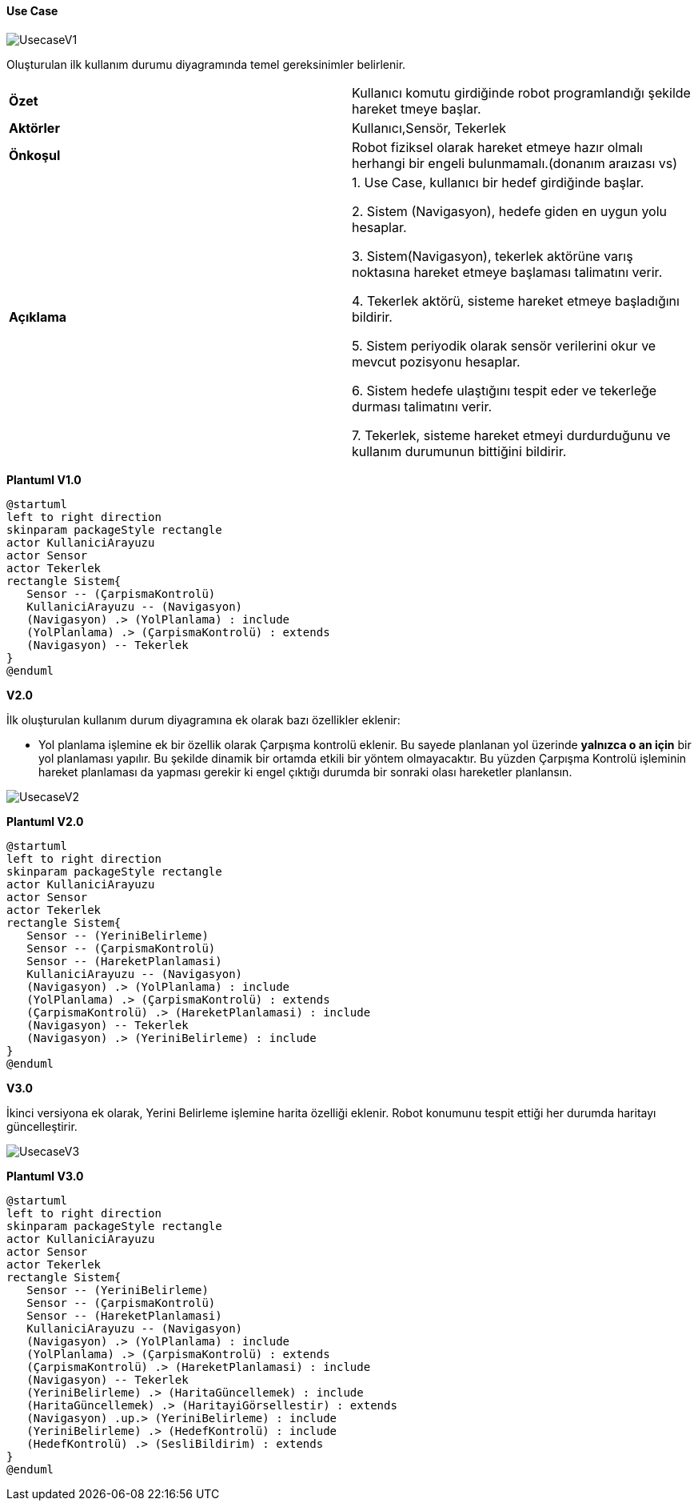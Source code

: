 ==== Use Case

image::UsecaseV1.png[]


Oluşturulan ilk kullanım durumu diyagramında temel gereksinimler belirlenir.


|=======================
|*Özet* | Kullanıcı komutu girdiğinde robot programlandığı şekilde hareket tmeye başlar.
|*Aktörler* | Kullanıcı,Sensör, Tekerlek  
|*Önkoşul* | Robot fiziksel olarak hareket etmeye hazır olmalı herhangi bir engeli bulunmamalı.(donanım araızası vs) 
|*Açıklama* | 1. Use Case, kullanıcı bir hedef girdiğinde başlar.

2. Sistem (Navigasyon), hedefe giden en uygun yolu hesaplar.

3. Sistem(Navigasyon), tekerlek aktörüne varış noktasına hareket etmeye başlaması talimatını verir.

4. Tekerlek aktörü, sisteme hareket etmeye başladığını bildirir.

5. Sistem periyodik olarak sensör verilerini okur ve mevcut pozisyonu hesaplar.

6. Sistem hedefe ulaştığını tespit eder ve tekerleğe durması talimatını verir.

7. Tekerlek, sisteme hareket etmeyi durdurduğunu ve kullanım durumunun bittiğini bildirir.
|=======================

*Plantuml V1.0*

----
@startuml
left to right direction
skinparam packageStyle rectangle
actor KullaniciArayuzu
actor Sensor
actor Tekerlek
rectangle Sistem{
   Sensor -- (ÇarpismaKontrolü)
   KullaniciArayuzu -- (Navigasyon)
   (Navigasyon) .> (YolPlanlama) : include
   (YolPlanlama) .> (ÇarpismaKontrolü) : extends
   (Navigasyon) -- Tekerlek
}
@enduml
----




*V2.0*

İlk oluşturulan kullanım durum diyagramına ek olarak bazı özellikler eklenir:

* Yol planlama işlemine ek bir özellik olarak Çarpışma kontrolü eklenir. Bu sayede planlanan yol üzerinde *yalnızca o an için* bir yol planlaması yapılır. Bu şekilde dinamik bir ortamda etkili bir yöntem olmayacaktır.
Bu yüzden Çarpışma Kontrolü işleminin hareket planlaması da yapması gerekir ki engel çıktığı durumda bir sonraki olası hareketler planlansın.


image::UsecaseV2.png[]


*Plantuml V2.0*

----
@startuml
left to right direction
skinparam packageStyle rectangle
actor KullaniciArayuzu
actor Sensor
actor Tekerlek
rectangle Sistem{
   Sensor -- (YeriniBelirleme)
   Sensor -- (ÇarpismaKontrolü)
   Sensor -- (HareketPlanlamasi)
   KullaniciArayuzu -- (Navigasyon)
   (Navigasyon) .> (YolPlanlama) : include
   (YolPlanlama) .> (ÇarpismaKontrolü) : extends
   (ÇarpismaKontrolü) .> (HareketPlanlamasi) : include
   (Navigasyon) -- Tekerlek
   (Navigasyon) .> (YeriniBelirleme) : include
}
@enduml
----


*V3.0* 

İkinci versiyona ek olarak, Yerini Belirleme işlemine harita özelliği eklenir. Robot konumunu tespit ettiği her durumda haritayı güncelleştirir.

image::UsecaseV3.png[]

*Plantuml V3.0*

----
@startuml
left to right direction
skinparam packageStyle rectangle
actor KullaniciArayuzu
actor Sensor
actor Tekerlek
rectangle Sistem{
   Sensor -- (YeriniBelirleme)
   Sensor -- (ÇarpismaKontrolü)
   Sensor -- (HareketPlanlamasi)
   KullaniciArayuzu -- (Navigasyon)
   (Navigasyon) .> (YolPlanlama) : include
   (YolPlanlama) .> (ÇarpismaKontrolü) : extends
   (ÇarpismaKontrolü) .> (HareketPlanlamasi) : include
   (Navigasyon) -- Tekerlek
   (YeriniBelirleme) .> (HaritaGüncellemek) : include
   (HaritaGüncellemek) .> (HaritayiGörsellestir) : extends
   (Navigasyon) .up.> (YeriniBelirleme) : include
   (YeriniBelirleme) .> (HedefKontrolü) : include
   (HedefKontrolü) .> (SesliBildirim) : extends
}
@enduml
----
